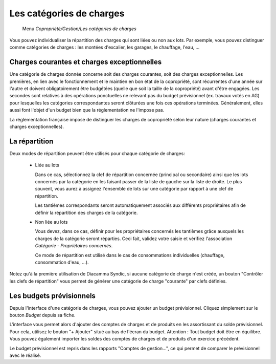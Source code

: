 Les catégories de charges
=========================

     Menu *Copropriété/Gestion/Les catégories de charges*
     
Vous pouvez individualiser la répartition des charges qui sont liées ou non aux lots.
Par exemple, vous pouvez distinguer comme catégories de charges : les montées d'excalier, les garages, le chauffage, l'eau, ...

Charges courantes et charges exceptionnelles
------------------------------------------

Une catégorie de charges donnée concerne soit des charges courantes, soit des charges exceptionnelles.
Les premières, en lien avec le fonctionnement et le maintien en bon état de la copropriété, sont récurrentes d'une année sur l'autre et doivent obligatoirement être budgétées (quelle que soit la taille de la copropriété) avant d'être engagées. Les secondes sont relatives à des opérations ponctuelles ne relevant pas du budget prévisionnel (ex. travaux votés en AG) pour lesquelles les catégories correspondantes seront clôturées une fois ces opérations terminées. Généralement, elles aussi font l'objet d'un budget bien que la réglementation ne l'impose pas.

La réglementation française impose de distinguer les charges de copropriété selon leur nature (charges courantes et charges exceptionnelles).

La répartition
--------------

Deux modes de répartition peuvent être utilisés pour chaque catégorie de charges:

 * Liée au lots
 
   Dans ce cas, sélectionnez la clef de répartition concernée (principal ou secondaire) ainsi que les lots concernés par la catégorie en les faisant passer de la liste de gauche sur la liste de droite.  
   Le plus souvent, vous aurez à assignez l'ensemble de lots sur une catégorie par rapport à une clef de répartition.   

   Les tantièmes correspondants seront automatiquement associés aux différents propriétaires afin de définir la répartition des charges de la catégorie.
   
   
 * Non liée au lots
 
   Vous devez, dans ce cas, définir pour les propriétaires concernés les tantièmes grâce auxquels les charges de la catégorie seront réparties.
   Ceci fait, validez votre saisie et vérifiez l'association *Catégorie - Propriétaires concernés*.
   
   Ce mode de répartition est utilisé dans le cas de consommations individuelles (chauffage, consommation d'eau, ...).
   
Notez qu'à la première utilisation de Diacamma Syndic, si aucune catégorie de charge n'est créée, un bouton "Contrôler les clefs de répartition" vous permet de générer une catégorie de charge "courante" par clefs définies.

Les budgets prévisionnels
-------------------------

Depuis l'interface d'une catégorie de charges, vous pouvez ajouter un budget prévisionnel.
Cliquez simplement sur le bouton *Budget* depuis sa fiche.  

L'interface vous permet alors d'ajouter des comptes de charges et de produits en les assortissant du solde prévisionnel. Pour cela, utilisez le bouton "+ Ajouter" situé au bas de l'écran du budget. Attention : Tout budget doit être en équilibre.
Vous pouvez également importer les soldes des comptes de charges et de produits d'un exercice précédent.

Le budget prévisionnel est repris dans les rapports "Comptes de gestion...", ce qui permet de comparer le prévisionnel avec le réalisé.

